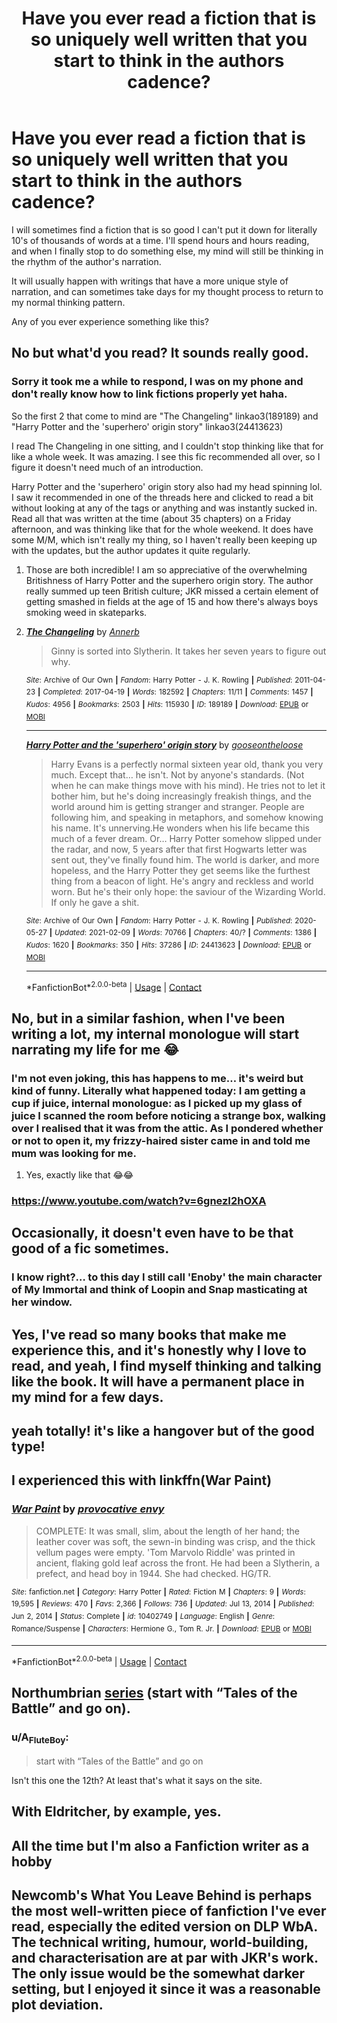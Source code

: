#+TITLE: Have you ever read a fiction that is so uniquely well written that you start to think in the authors cadence?

* Have you ever read a fiction that is so uniquely well written that you start to think in the authors cadence?
:PROPERTIES:
:Author: A_FluteBoy
:Score: 99
:DateUnix: 1613105796.0
:DateShort: 2021-Feb-12
:FlairText: Discussion
:END:
I will sometimes find a fiction that is so good I can't put it down for literally 10's of thousands of words at a time. I'll spend hours and hours reading, and when I finally stop to do something else, my mind will still be thinking in the rhythm of the author's narration.

It will usually happen with writings that have a more unique style of narration, and can sometimes take days for my thought process to return to my normal thinking pattern.

Any of you ever experience something like this?


** No but what'd you read? It sounds really good.
:PROPERTIES:
:Author: Shah927
:Score: 18
:DateUnix: 1613106343.0
:DateShort: 2021-Feb-12
:END:

*** Sorry it took me a while to respond, I was on my phone and don't really know how to link fictions properly yet haha.

So the first 2 that come to mind are "The Changeling" linkao3(189189) and "Harry Potter and the 'superhero' origin story" linkao3(24413623)

I read The Changeling in one sitting, and I couldn't stop thinking like that for like a whole week. It was amazing. I see this fic recommended all over, so I figure it doesn't need much of an introduction.

Harry Potter and the 'superhero' origin story also had my head spinning lol. I saw it recommended in one of the threads here and clicked to read a bit without looking at any of the tags or anything and was instantly sucked in. Read all that was written at the time (about 35 chapters) on a Friday afternoon, and was thinking like that for the whole weekend. It does have some M/M, which isn't really my thing, so I haven't really been keeping up with the updates, but the author updates it quite regularly.
:PROPERTIES:
:Author: A_FluteBoy
:Score: 20
:DateUnix: 1613108810.0
:DateShort: 2021-Feb-12
:END:

**** Those are both incredible! I am so appreciative of the overwhelming Britishness of Harry Potter and the superhero origin story. The author really summed up teen British culture; JKR missed a certain element of getting smashed in fields at the age of 15 and how there's always boys smoking weed in skateparks.
:PROPERTIES:
:Author: lilaccomma
:Score: 6
:DateUnix: 1613153657.0
:DateShort: 2021-Feb-12
:END:


**** [[https://archiveofourown.org/works/189189][*/The Changeling/*]] by [[https://www.archiveofourown.org/users/Annerb/pseuds/Annerb][/Annerb/]]

#+begin_quote
  Ginny is sorted into Slytherin. It takes her seven years to figure out why.
#+end_quote

^{/Site/:} ^{Archive} ^{of} ^{Our} ^{Own} ^{*|*} ^{/Fandom/:} ^{Harry} ^{Potter} ^{-} ^{J.} ^{K.} ^{Rowling} ^{*|*} ^{/Published/:} ^{2011-04-23} ^{*|*} ^{/Completed/:} ^{2017-04-19} ^{*|*} ^{/Words/:} ^{182592} ^{*|*} ^{/Chapters/:} ^{11/11} ^{*|*} ^{/Comments/:} ^{1457} ^{*|*} ^{/Kudos/:} ^{4956} ^{*|*} ^{/Bookmarks/:} ^{2503} ^{*|*} ^{/Hits/:} ^{115930} ^{*|*} ^{/ID/:} ^{189189} ^{*|*} ^{/Download/:} ^{[[https://archiveofourown.org/downloads/189189/The%20Changeling.epub?updated_at=1612612885][EPUB]]} ^{or} ^{[[https://archiveofourown.org/downloads/189189/The%20Changeling.mobi?updated_at=1612612885][MOBI]]}

--------------

[[https://archiveofourown.org/works/24413623][*/Harry Potter and the 'superhero' origin story/*]] by [[https://www.archiveofourown.org/users/gooseontheloose/pseuds/gooseontheloose][/gooseontheloose/]]

#+begin_quote
  Harry Evans is a perfectly normal sixteen year old, thank you very much. Except that... he isn't. Not by anyone's standards. (Not when he can make things move with his mind). He tries not to let it bother him, but he's doing increasingly freakish things, and the world around him is getting stranger and stranger. People are following him, and speaking in metaphors, and somehow knowing his name. It's unnerving.He wonders when his life became this much of a fever dream. Or... Harry Potter somehow slipped under the radar, and now, 5 years after that first Hogwarts letter was sent out, they've finally found him. The world is darker, and more hopeless, and the Harry Potter they get seems like the furthest thing from a beacon of light. He's angry and reckless and world worn. But he's their only hope: the saviour of the Wizarding World. If only he gave a shit.
#+end_quote

^{/Site/:} ^{Archive} ^{of} ^{Our} ^{Own} ^{*|*} ^{/Fandom/:} ^{Harry} ^{Potter} ^{-} ^{J.} ^{K.} ^{Rowling} ^{*|*} ^{/Published/:} ^{2020-05-27} ^{*|*} ^{/Updated/:} ^{2021-02-09} ^{*|*} ^{/Words/:} ^{70766} ^{*|*} ^{/Chapters/:} ^{40/?} ^{*|*} ^{/Comments/:} ^{1386} ^{*|*} ^{/Kudos/:} ^{1620} ^{*|*} ^{/Bookmarks/:} ^{350} ^{*|*} ^{/Hits/:} ^{37286} ^{*|*} ^{/ID/:} ^{24413623} ^{*|*} ^{/Download/:} ^{[[https://archiveofourown.org/downloads/24413623/Harry%20Potter%20and%20the.epub?updated_at=1612912564][EPUB]]} ^{or} ^{[[https://archiveofourown.org/downloads/24413623/Harry%20Potter%20and%20the.mobi?updated_at=1612912564][MOBI]]}

--------------

*FanfictionBot*^{2.0.0-beta} | [[https://github.com/FanfictionBot/reddit-ffn-bot/wiki/Usage][Usage]] | [[https://www.reddit.com/message/compose?to=tusing][Contact]]
:PROPERTIES:
:Author: FanfictionBot
:Score: 4
:DateUnix: 1613108830.0
:DateShort: 2021-Feb-12
:END:


** No, but in a similar fashion, when I've been writing a lot, my internal monologue will start narrating my life for me 😂
:PROPERTIES:
:Author: Cyborg-Squirrel
:Score: 14
:DateUnix: 1613111722.0
:DateShort: 2021-Feb-12
:END:

*** I'm not even joking, this has happens to me... it's weird but kind of funny. Literally what happened today: I am getting a cup if juice, internal monologue: as I picked up my glass of juice I scanned the room before noticing a strange box, walking over I realised that it was from the attic. As I pondered whether or not to open it, my frizzy-haired sister came in and told me mum was looking for me.
:PROPERTIES:
:Author: Temporary_Hope7623
:Score: 3
:DateUnix: 1613173761.0
:DateShort: 2021-Feb-13
:END:

**** Yes, exactly like that 😂😂
:PROPERTIES:
:Author: Cyborg-Squirrel
:Score: 1
:DateUnix: 1613202863.0
:DateShort: 2021-Feb-13
:END:


*** [[https://www.youtube.com/watch?v=6gnezI2hOXA]]
:PROPERTIES:
:Author: Poonchow
:Score: 2
:DateUnix: 1613114785.0
:DateShort: 2021-Feb-12
:END:


** Occasionally, it doesn't even have to be that good of a fic sometimes.
:PROPERTIES:
:Author: betnet12
:Score: 7
:DateUnix: 1613117902.0
:DateShort: 2021-Feb-12
:END:

*** I know right?... to this day I still call 'Enoby' the main character of My Immortal and think of Loopin and Snap masticating at her window.
:PROPERTIES:
:Author: I_love_DPs
:Score: 4
:DateUnix: 1613152946.0
:DateShort: 2021-Feb-12
:END:


** Yes, I've read so many books that make me experience this, and it's honestly why I love to read, and yeah, I find myself thinking and talking like the book. It will have a permanent place in my mind for a few days.
:PROPERTIES:
:Author: TheCanscandy
:Score: 5
:DateUnix: 1613112016.0
:DateShort: 2021-Feb-12
:END:


** yeah totally! it's like a hangover but of the good type!
:PROPERTIES:
:Author: Consistent_Squash
:Score: 3
:DateUnix: 1613127297.0
:DateShort: 2021-Feb-12
:END:


** I experienced this with linkffn(War Paint)
:PROPERTIES:
:Author: redpxtato
:Score: 3
:DateUnix: 1613153412.0
:DateShort: 2021-Feb-12
:END:

*** [[https://www.fanfiction.net/s/10402749/1/][*/War Paint/*]] by [[https://www.fanfiction.net/u/816609/provocative-envy][/provocative envy/]]

#+begin_quote
  COMPLETE: It was small, slim, about the length of her hand; the leather cover was soft, the sewn-in binding was crisp, and the thick vellum pages were empty. 'Tom Marvolo Riddle' was printed in ancient, flaking gold leaf across the front. He had been a Slytherin, a prefect, and head boy in 1944. She had checked. HG/TR.
#+end_quote

^{/Site/:} ^{fanfiction.net} ^{*|*} ^{/Category/:} ^{Harry} ^{Potter} ^{*|*} ^{/Rated/:} ^{Fiction} ^{M} ^{*|*} ^{/Chapters/:} ^{9} ^{*|*} ^{/Words/:} ^{19,595} ^{*|*} ^{/Reviews/:} ^{470} ^{*|*} ^{/Favs/:} ^{2,366} ^{*|*} ^{/Follows/:} ^{736} ^{*|*} ^{/Updated/:} ^{Jul} ^{13,} ^{2014} ^{*|*} ^{/Published/:} ^{Jun} ^{2,} ^{2014} ^{*|*} ^{/Status/:} ^{Complete} ^{*|*} ^{/id/:} ^{10402749} ^{*|*} ^{/Language/:} ^{English} ^{*|*} ^{/Genre/:} ^{Romance/Suspense} ^{*|*} ^{/Characters/:} ^{Hermione} ^{G.,} ^{Tom} ^{R.} ^{Jr.} ^{*|*} ^{/Download/:} ^{[[http://www.ff2ebook.com/old/ffn-bot/index.php?id=10402749&source=ff&filetype=epub][EPUB]]} ^{or} ^{[[http://www.ff2ebook.com/old/ffn-bot/index.php?id=10402749&source=ff&filetype=mobi][MOBI]]}

--------------

*FanfictionBot*^{2.0.0-beta} | [[https://github.com/FanfictionBot/reddit-ffn-bot/wiki/Usage][Usage]] | [[https://www.reddit.com/message/compose?to=tusing][Contact]]
:PROPERTIES:
:Author: FanfictionBot
:Score: 3
:DateUnix: 1613153431.0
:DateShort: 2021-Feb-12
:END:


** Northumbrian [[https://archiveofourown.org/series/103340][series]] (start with “Tales of the Battle” and go on).
:PROPERTIES:
:Author: ceplma
:Score: 2
:DateUnix: 1613139150.0
:DateShort: 2021-Feb-12
:END:

*** u/A_FluteBoy:
#+begin_quote
  start with “Tales of the Battle” and go on
#+end_quote

Isn't this one the 12th? At least that's what it says on the site.
:PROPERTIES:
:Author: A_FluteBoy
:Score: 1
:DateUnix: 1613173549.0
:DateShort: 2021-Feb-13
:END:


** With Eldritcher, by example, yes.
:PROPERTIES:
:Author: planear
:Score: 1
:DateUnix: 1613150975.0
:DateShort: 2021-Feb-12
:END:


** All the time but I'm also a Fanfiction writer as a hobby
:PROPERTIES:
:Author: Puzzled_Reward
:Score: 1
:DateUnix: 1613178128.0
:DateShort: 2021-Feb-13
:END:


** Newcomb's What You Leave Behind is perhaps the most well-written piece of fanfiction I've ever read, especially the edited version on DLP WbA. The technical writing, humour, world-building, and characterisation are at par with JKR's work. The only issue would be the somewhat darker setting, but I enjoyed it since it was a reasonable plot deviation.
:PROPERTIES:
:Author: ARJ139
:Score: 1
:DateUnix: 1613214575.0
:DateShort: 2021-Feb-13
:END:

